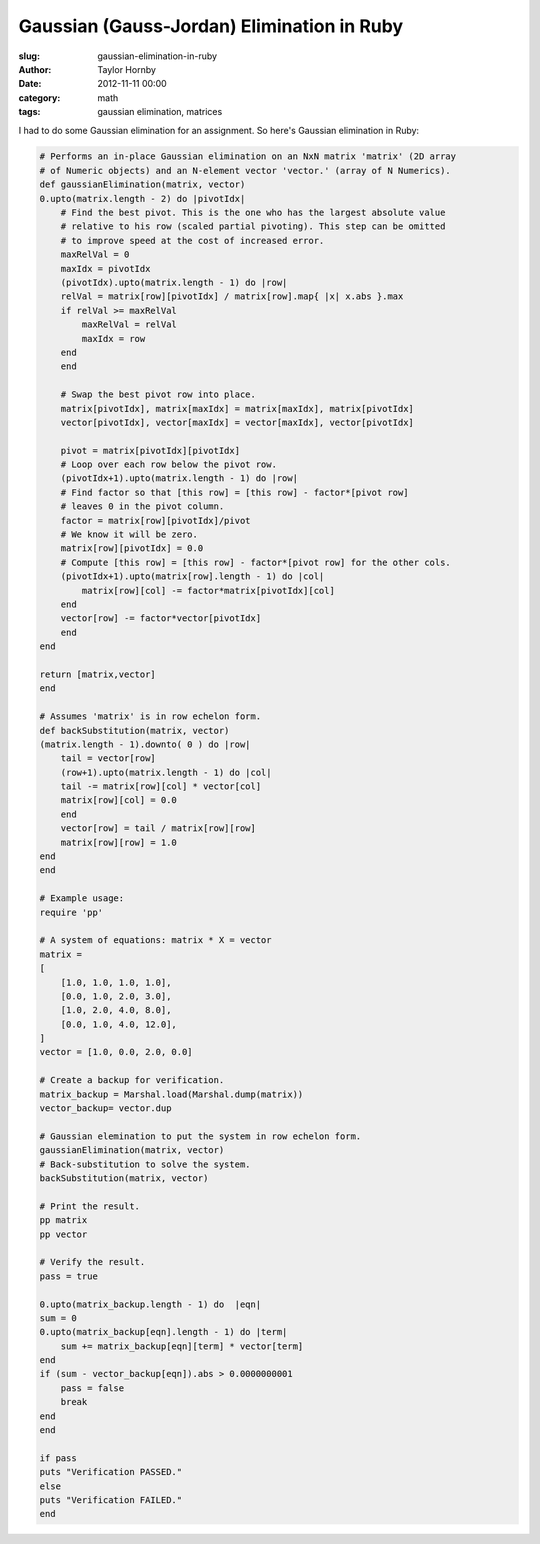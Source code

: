 Gaussian (Gauss-Jordan) Elimination in Ruby
############################################
:slug: gaussian-elimination-in-ruby
:author: Taylor Hornby
:date: 2012-11-11 00:00
:category: math
:tags: gaussian elimination, matrices

I had to do some Gaussian elimination for an assignment. So here's Gaussian
elimination in Ruby:

.. code:: ruby

    # Performs an in-place Gaussian elimination on an NxN matrix 'matrix' (2D array
    # of Numeric objects) and an N-element vector 'vector.' (array of N Numerics).
    def gaussianElimination(matrix, vector)
    0.upto(matrix.length - 2) do |pivotIdx|
        # Find the best pivot. This is the one who has the largest absolute value
        # relative to his row (scaled partial pivoting). This step can be omitted
        # to improve speed at the cost of increased error.
        maxRelVal = 0
        maxIdx = pivotIdx
        (pivotIdx).upto(matrix.length - 1) do |row|
        relVal = matrix[row][pivotIdx] / matrix[row].map{ |x| x.abs }.max
        if relVal >= maxRelVal
            maxRelVal = relVal
            maxIdx = row
        end
        end
    
        # Swap the best pivot row into place.
        matrix[pivotIdx], matrix[maxIdx] = matrix[maxIdx], matrix[pivotIdx]
        vector[pivotIdx], vector[maxIdx] = vector[maxIdx], vector[pivotIdx]
    
        pivot = matrix[pivotIdx][pivotIdx]
        # Loop over each row below the pivot row.
        (pivotIdx+1).upto(matrix.length - 1) do |row|
        # Find factor so that [this row] = [this row] - factor*[pivot row]
        # leaves 0 in the pivot column.
        factor = matrix[row][pivotIdx]/pivot
        # We know it will be zero.
        matrix[row][pivotIdx] = 0.0
        # Compute [this row] = [this row] - factor*[pivot row] for the other cols.
        (pivotIdx+1).upto(matrix[row].length - 1) do |col|
            matrix[row][col] -= factor*matrix[pivotIdx][col]
        end
        vector[row] -= factor*vector[pivotIdx]
        end
    end

    return [matrix,vector]
    end

    # Assumes 'matrix' is in row echelon form.
    def backSubstitution(matrix, vector)
    (matrix.length - 1).downto( 0 ) do |row|
        tail = vector[row]
        (row+1).upto(matrix.length - 1) do |col|
        tail -= matrix[row][col] * vector[col]
        matrix[row][col] = 0.0
        end
        vector[row] = tail / matrix[row][row]
        matrix[row][row] = 1.0
    end
    end
    
    # Example usage:
    require 'pp'
    
    # A system of equations: matrix * X = vector
    matrix = 
    [
        [1.0, 1.0, 1.0, 1.0],
        [0.0, 1.0, 2.0, 3.0],
        [1.0, 2.0, 4.0, 8.0],
        [0.0, 1.0, 4.0, 12.0],
    ]
    vector = [1.0, 0.0, 2.0, 0.0]

    # Create a backup for verification.
    matrix_backup = Marshal.load(Marshal.dump(matrix))
    vector_backup= vector.dup
    
    # Gaussian elemination to put the system in row echelon form.
    gaussianElimination(matrix, vector)
    # Back-substitution to solve the system.
    backSubstitution(matrix, vector)

    # Print the result.
    pp matrix
    pp vector

    # Verify the result.
    pass = true

    0.upto(matrix_backup.length - 1) do  |eqn|
    sum = 0 
    0.upto(matrix_backup[eqn].length - 1) do |term|
        sum += matrix_backup[eqn][term] * vector[term]
    end
    if (sum - vector_backup[eqn]).abs > 0.0000000001
        pass = false
        break
    end
    end

    if pass
    puts "Verification PASSED."
    else
    puts "Verification FAILED."
    end 

